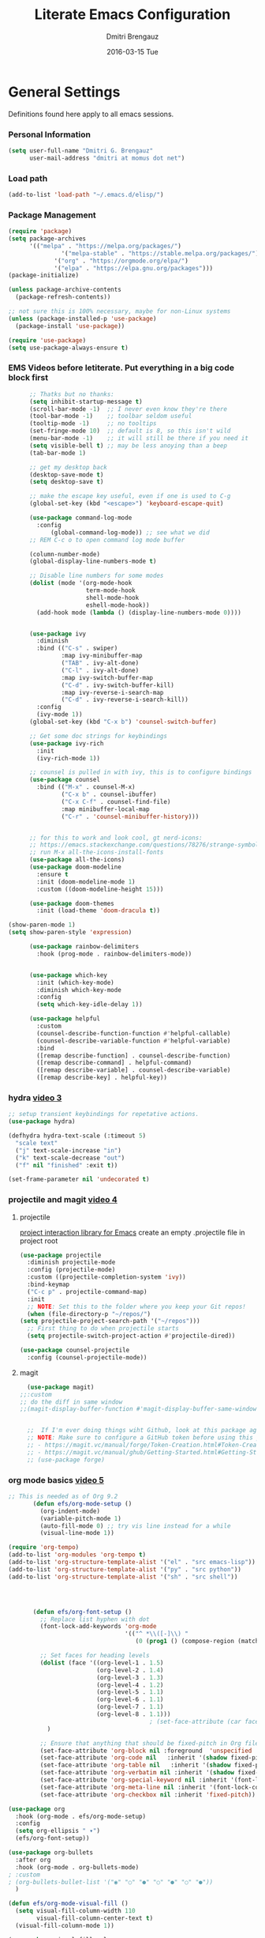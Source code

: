 #+TITLE:       Literate Emacs Configuration
#+AUTHOR:      Dmitri Brengauz
#+EMAIL:       dmitri at momus dot net
#+DATE:        2016-03-15 Tue
#+DESCRIPTION: Managing my .emacs the literate programming way with org-mode.

* General Settings
  Definitions found here apply to all emacs sessions.
*** Personal Information
  #+NAME: literate_init.el
     #+BEGIN_SRC emacs-lisp :tangle yes
      (setq user-full-name "Dmitri G. Brengauz"
            user-mail-address "dmitri at momus dot net")
     #+END_SRC
*** Load path
    #+BEGIN_SRC emacs-lisp
    (add-to-list 'load-path "~/.emacs.d/elisp/")    
    #+END_SRC
*** Package Management
    #+BEGIN_SRC emacs-lisp
      (require 'package)
      (setq package-archives
            '(("melpa" . "https://melpa.org/packages/")
                     '("melpa-stable" . "https://stable.melpa.org/packages/")
                   '("org" . "https://orgmode.org/elpa/")
                   '("elpa" . "https://elpa.gnu.org/packages")))
      (package-initialize)

      (unless package-archive-contents
        (package-refresh-contents))

      ;; not sure this is 100% necessary, maybe for non-Linux systems
      (unless (package-installed-p 'use-package)
        (package-install 'use-package))

      (require 'use-package)
      (setq use-package-always-ensure t)
    #+END_SRC
*** EMS Videos before letiterate.  Put everything in a big code block first
    #+begin_src emacs-lisp
            ;; Thatks but no thanks:
            (setq inhibit-startup-message t)
            (scroll-bar-mode -1)  ;; I never even know they're there
            (tool-bar-mode -1)    ;; toolbar seldom useful
            (tooltip-mode -1)     ;; no tooltips
            (set-fringe-mode 10)  ;; default is 8, so this isn't wild
            (menu-bar-mode -1)    ;; it will still be there if you need it
            (setq visible-bell t) ;; may be less anoying than a beep
            (tab-bar-mode 1)

            ;; get my desktop back
            (desktop-save-mode t)
            (setq desktop-save t)

            ;; make the escape key useful, even if one is used to C-g
            (global-set-key (kbd "<escape>") 'keyboard-escape-quit)

            (use-package command-log-mode
              :config
                  (global-command-log-mode)) ;; see what we did
            ;; REM C-c o to open command log mode buffer

            (column-number-mode)
            (global-display-line-numbers-mode t)

            ;; Disable line numbers for some modes
            (dolist (mode '(org-mode-hook
                            term-mode-hook
                            shell-mode-hook
                            eshell-mode-hook))
              (add-hook mode (lambda () (display-line-numbers-mode 0))))


            (use-package ivy
              :diminish
              :bind (("C-s" . swiper)
                     :map ivy-minibuffer-map
                     ("TAB" . ivy-alt-done)	
                     ("C-l" . ivy-alt-done)
                     :map ivy-switch-buffer-map
                     ("C-d" . ivy-switch-buffer-kill)
                     :map ivy-reverse-i-search-map
                     ("C-d" . ivy-reverse-i-search-kill))
              :config
              (ivy-mode 1))
            (global-set-key (kbd "C-x b") 'counsel-switch-buffer)

            ;; Get some doc strings for keybindings
            (use-package ivy-rich
              :init
              (ivy-rich-mode 1))

            ;; counsel is pulled in with ivy, this is to configure bindings
            (use-package counsel
              :bind (("M-x" . counsel-M-x)
                     ("C-x b" . counsel-ibuffer)
                     ("C-x C-f" . counsel-find-file)
                     :map minibuffer-local-map
                     ("C-r" . 'counsel-minibuffer-history)))


            ;; for this to work and look cool, gt nerd-icons:
            ;; https://emacs.stackexchange.com/questions/78276/strange-symbols-in-doom-modeline
            ;; run M-x all-the-icons-install-fonts
            (use-package all-the-icons)
            (use-package doom-modeline
              :ensure t
              :init (doom-modeline-mode 1)
              :custom ((doom-modeline-height 15)))

            (use-package doom-themes
              :init (load-theme 'doom-dracula t))

      (show-paren-mode 1)
      (setq show-paren-style 'expression)

            (use-package rainbow-delimiters
              :hook (prog-mode . rainbow-delimiters-mode))


            (use-package which-key
              :init (which-key-mode)
              :diminish which-key-mode
              :config
              (setq which-key-idle-delay 1))

            (use-package helpful
              :custom
              (counsel-describe-function-function #'helpful-callable)
              (counsel-describe-variable-function #'helpful-variable)
              :bind
              ([remap describe-function] . counsel-describe-function)
              ([remap describe-command] . helpful-command)
              ([remap describe-variable] . counsel-describe-variable)
              ([remap describe-key] . helpful-key))
    #+end_src
*** hydra [[https://www.youtube.com/watch?v=xaZMwNELaJY][video 3]]
      #+begin_src emacs-lisp
	;; setup transient keybindings for repetative actions.
	(use-package hydra)

	(defhydra hydra-text-scale (:timeout 5)
	  "scale text"
	  ("j" text-scale-increase "in")
	  ("k" text-scale-decrease "out")
	  ("f" nil "finished" :exit t))

	(set-frame-parameter nil 'undecorated t)
     #+end_src
*** projectile and magit [[https://www.youtube.com/watch?v=INTu30BHZGk][video 4]]
**** projectile
     [[https://docs.projectile.mx/projectile/index.html][project interaction library for Emacs]]
     create an empty .projectile file in project root
   #+begin_src emacs-lisp
     (use-package projectile
       :diminish projectile-mode
       :config (projectile-mode)
       :custom ((projectile-completion-system 'ivy))
       :bind-keymap
       ("C-c p" . projectile-command-map)
       :init
       ;; NOTE: Set this to the folder where you keep your Git repos!
       (when (file-directory-p "~/repos/")
	 (setq projectile-project-search-path '("~/repos")))
       ;; First thing to do when projectile starts
       (setq projectile-switch-project-action #'projectile-dired))

     (use-package counsel-projectile
       :config (counsel-projectile-mode))

    #+end_src
**** magit
     #+begin_src emacs-lisp
       (use-package magit)
	 ;;:custom
	 ;; do the diff in same window
	 ;;(magit-display-buffer-function #'magit-display-buffer-same-window-except-diff-v1)
	 

       ;;  If I'm ever doing things wiht Github, look at this package again.
       ;; NOTE: Make sure to configure a GitHub token before using this package!
       ;; - https://magit.vc/manual/forge/Token-Creation.html#Token-Creation
       ;; - https://magit.vc/manual/ghub/Getting-Started.html#Getting-Started
       ;; (use-package forge)
     #+end_src
*** org mode basics [[https://www.youtube.com/watch?v=VcgjTEa0kU4][video 5]]
   #+begin_src emacs-lisp
     ;; This is needed as of Org 9.2
            (defun efs/org-mode-setup ()
              (org-indent-mode)
              (variable-pitch-mode 1)
              (auto-fill-mode 0) ;; try vis line instead for a while
              (visual-line-mode 1))

     (require 'org-tempo)
     (add-to-list 'org-modules 'org-tempo t)
     (add-to-list 'org-structure-template-alist '("el" . "src emacs-lisp"))
     (add-to-list 'org-structure-template-alist '("py" . "src python"))
     (add-to-list 'org-structure-template-alist '("sh" . "src shell"))




            (defun efs/org-font-setup ()
              ;; Replace list hyphen with dot
              (font-lock-add-keywords 'org-mode
                                      '(("^ *\\([-]\\) "
                                         (0 (prog1 () (compose-region (match-beginning 1) (match-end 1) "•"))))))

              ;; Set faces for heading levels
              (dolist (face '((org-level-1 . 1.5)
                              (org-level-2 . 1.4)
                              (org-level-3 . 1.3)
                              (org-level-4 . 1.2)
                              (org-level-5 . 1.1)
                              (org-level-6 . 1.1)
                              (org-level-7 . 1.1)
                              (org-level-8 . 1.1)))
                                             ; (set-face-attribute (car face) nil :font "Cantarell" :weight 'regular :height (cdr face))
                )

              ;; Ensure that anything that should be fixed-pitch in Org files appears that way
              (set-face-attribute 'org-block nil :foreground  'unspecified :inherit 'fixed-pitch)
              (set-face-attribute 'org-code nil   :inherit '(shadow fixed-pitch))
              (set-face-attribute 'org-table nil   :inherit '(shadow fixed-pitch))
              (set-face-attribute 'org-verbatim nil :inherit '(shadow fixed-pitch))
              (set-face-attribute 'org-special-keyword nil :inherit '(font-lock-comment-face fixed-pitch))
              (set-face-attribute 'org-meta-line nil :inherit '(font-lock-comment-face fixed-pitch))
              (set-face-attribute 'org-checkbox nil :inherit 'fixed-pitch))

     (use-package org
       :hook (org-mode . efs/org-mode-setup)
       :config
       (setq org-ellipsis " ▾")
       (efs/org-font-setup))

     (use-package org-bullets
       :after org
       :hook (org-mode . org-bullets-mode)
     ; :custom
     ; (org-bullets-bullet-list '("◉" "○" "●" "○" "●" "○" "●"))
       )

     (defun efs/org-mode-visual-fill ()
       (setq visual-fill-column-width 110
             visual-fill-column-center-text t)
       (visual-fill-column-mode 1))

     (use-package visual-fill-column
       :hook (org-mode . efs/org-mode-visual-fill))

     ;;https://github.com/emacsmirror/mixed-pitch
     (use-package mixed-pitch
       :hook
       ;; If you want it in all text modes:
       (text-mode . mixed-pitch-mode))
#+end_src

*** TODO organize life with org [[https://www.youtube.com/watch?v=PNE-mgkZ6HM][video 6]]
do this after I fifgure more things out
#+begin_src emacs-lisp
    ;; not in video, but this is to keep frames sane
  (setq org-agenda-window-setup 'current-window)
  
#+end_src

***  Configure Everything with Org Babel [[https://www.youtube.com/watch?v=kkqVTDbfYp4][video 7]]
#+begin_src emacs-lisp
  ;; This is "insecture" but go with it for now:
  (setq org-confirm-babel-evaluate nil)

  (org-babel-do-load-languages
   'org-babel-load-languages
   '((emacs-lisp . t)
     (python . t)))

  (push '("conf-unix" . conf-unix) org-src-lang-modes)
#+end_src

***  Build Your Own IDE with lsp-mode [[https://www.youtube.com/watch?v=E-NAM9U5JYE][video 8]]
#+begin_src emacs-lisp

#+end_src
